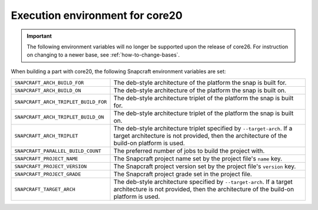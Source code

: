 .. _execution-environment-for-core20:

Execution environment for core20
================================

.. important::

    The following environment variables will no longer be supported upon the release of
    core26. For instruction on changing to a newer base, see :ref:`how-to-change-bases`.

When building a part with core20, the following Snapcraft environment variables are
set:

.. list-table::

    * - ``SNAPCRAFT_ARCH_BUILD_FOR``
      - The deb-style architecture of the platform the snap is built for.
    * - ``SNAPCRAFT_ARCH_BUILD_ON``
      - The deb-style architecture of the platform the snap is built on.
    * - ``SNAPCRAFT_ARCH_TRIPLET_BUILD_FOR``
      - The deb-style architecture triplet of the platform the snap is built for.
    * - ``SNAPCRAFT_ARCH_TRIPLET_BUILD_ON``
      - The deb-style architecture triplet of the platform the snap is built on.
    * - ``SNAPCRAFT_ARCH_TRIPLET``
      - The deb-style architecture triplet specified by ``--target-arch``. If a target
        architecture is not provided, then the architecture of the build-on platform is
        used.
    * - ``SNAPCRAFT_PARALLEL_BUILD_COUNT``
      - The preferred number of jobs to build the project with.
    * - ``SNAPCRAFT_PROJECT_NAME``
      - The Snapcraft project name set by the project file's ``name`` key.
    * - ``SNAPCRAFT_PROJECT_VERSION``
      - The Snapcraft project version set by the project file's ``version`` key.
    * - ``SNAPCRAFT_PROJECT_GRADE``
      - The Snapcraft project grade set in the project file.
    * - ``SNAPCRAFT_TARGET_ARCH``
      - The deb-style architecture specified by ``--target-arch``. If a target
        architecture is not provided, then the architecture of the build-on platform is
        used.

